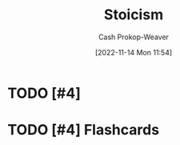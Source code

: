 :PROPERTIES:
:ID:       f2121807-897d-4d94-ad45-440a33d8007e
:LAST_MODIFIED: [2023-09-05 Tue 20:21]
:END:
#+title: Stoicism
#+hugo_custom_front_matter: :slug "f2121807-897d-4d94-ad45-440a33d8007e"
#+author: Cash Prokop-Weaver
#+date: [2022-11-14 Mon 11:54]
#+filetags: :hastodo:concept:
* TODO [#4]
* TODO [#4] Flashcards
